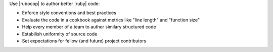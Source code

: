 .. The contents of this file are included in multiple topics.
.. This file should not be changed in a way that hinders its ability to appear in multiple documentation sets.


Use |rubocop| to author better |ruby| code:

* Enforce style conventions and best practices
* Evaluate the code in a cookbook against metrics like "line length" and "function size"
* Help every member of a team to author similary structured code
* Estabilish uniformity of source code
* Set expectations for fellow (and future) project contributors
